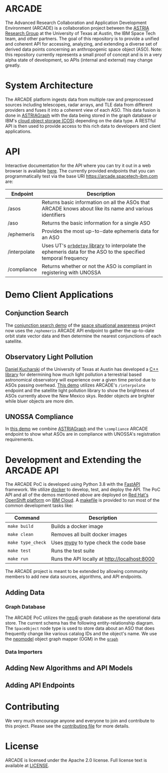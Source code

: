 # -*- org-link-file-path-type: relative; -*-
#+OPTIONS: toc:nil h:9
* ARCADE
The Advanced Research Collaboration and Application Development
Environment (ARCADE) is a collaboration project between the [[https://sites.utexas.edu/moriba/][ASTRIA
Research Group]] at the University of Texas at Austin, the IBM Space
Tech team, and other partners. The goal of this repository is to
provide a unified and coherent API for accessing, analyzing, and
extending a diverse set of derived data points concerning an
anthropogenic space object (ASO).  Note: this repository currently
represents a small proof of concept and is in a very alpha state of
development, so APIs (internal and external) may change greatly.
* System Architecture
[[file:docs/arcade_arch.png]]

The ARCADE platform ingests data from multiple raw and preprocessed
sources including telescopes, radar arrays, and TLE data from
different providers and fuses it into a coherent view of each
ASO. This data fusion is done in [[https://sites.utexas.edu/moriba/astriagraph/][ASTRIAGraph]] with the data being
stored in the graph database or IBM's [[https://www.ibm.com/products/cloud-object-storage][cloud object storage (COS)]]
depending on the data type. A RESTful API is then used to provide
access to this rich data to developers and client applications.
* API
Interactive documentation for the API where you can try it out in a
web browser is available [[https://arcade.spacetech-ibm.com/docs][here]].  The currently provided endpoints that
you can programmatically test via the base URI
https://arcade.spacetech-ibm.com are:

| Endpoint     | Description                                                                                                    |
|--------------+----------------------------------------------------------------------------------------------------------------|
| /asos        | Returns basic information on all the ASOs that ARCADE knows about like its name and various identifiers        |
| /aso         | Returns the basic information for a single ASO                                                                 |
| /ephemeris   | Provides the most up-to-date ephemeris data for an ASO                                                         |
| /interpolate | Uses UT's [[https://github.com/ut-astria/orbdetpy][=orbdetpy= library]] to interpolate the ephemeris data for the ASO to the specified temporal frequency |
| /compliance  | Returns whether or not the ASO is compliant in registering with UNOSSA                                         |

* Demo Client Applications
** Conjunction Search
The [[https://spaceorbits.net][conjunction search demo]] of the [[https://github.com/ibm/spacetech-ssa][space situational awareness]] project
now uses the =/ephemeris= ARCADE API endpoint to gather the up-to-date
orbit state vector data and then determine the nearest conjunctions of each
satellite.
[[file:docs/conj.png]]
** Observatory Light Pollution
[[https://www.oden.utexas.edu/people/1610/][Daniel Kucharski]] of the University of Texas at Austin has developed a
[[https://github.com/danielkucharski/SatLightPollution][C++ library]] for determining how much light pollution a terrestrial
based astronomical observatory will experience over a given time
period due to ASOs passing overhead. [[https://slp.spacetech-ibm.com][This demo]] utilizes ARCADE's
=/interpolate= endpoint and the satellite light pollution library to
show the brightness of ASOs currently above the New Mexico skys.
Redder objects are brighter while bluer objects are more dim.
[[file:docs/slp.png]]
** UNOSSA Compliance
In [[https://astriagraph.spacetech-ibm.com][this demo]] we combine [[http://astria.tacc.utexas.edu/AstriaGraph/][ASTRIAGraph]] and the =\compliance= ARCADE
endpoint to show what ASOs are in compliance with UNOSSA's
registration requirements.
[[file:docs/astriagraph.png]]
* Development and Extending the ARCADE API
The ARCADE PoC is developed using Python 3.8 with the [[https://fastapi.tiangolo.com][FastAPI]]
framework. We utilize [[https://www.docker.com][docker]] to develop, test, and deploy the API. The
PoC API and all of the demos mentioned [[*Demo Client Applications][above]] are deployed on [[https://www.openshift.com][Red Hat's
OpenShift platform]] on [[https://www.ibm.com/cloud][IBM Cloud]]. A [[file:Makefile][makefile]] is provided to run most of
the common development tasks like:

| Command           | Description                                   |
|-------------------+-----------------------------------------------|
| =make build=      | Builds a docker image                         |
| =make clean=      | Removes all built docker images               |
| =make type_check= | Uses [[https://mypy.readthedocs.io/en/stable/][mypy]] to type check the code base         |
| =make test=       | Runs the test suite                           |
| =make run=        | Runs the API locally at [[http://localhost:8000]] |

The ARCADE project is meant to be extended by allowing community
members to add new data sources, algorithms, and API endpoints.
** Adding Data
*** Graph Database
The ARCADE PoC utilizes the [[https://neo4j.com][neo4j]] graph database as the operational
data store.  The current schema has the following entity-relationship diagram.
[[file:docs/arcade_graph2.png]]
The =SpaceObject= node type is used to store data about an ASO that
does frequently change like various catalog IDs and the object's
name. 
We use the [[https://neomodel.readthedocs.io/en/latest/][neomodel]] object graph mapper (OGM) in the [[file:arcade/models/graph.py][=graph=]]
*** Data Importers
** Adding New Algorithms and API Models
** Adding API Endpoints
* Contributing
We very much encourage anyone and everyone to join and contribute to
this project. Please see the [[file:///Users/colin/projects/arcade/CONTRIBUTING.md][contributing file]] for more details.

* License
ARCADE is licensed under the Apache 2.0 license. Full license text is
available at [[file:///Users/colin/projects/arcade/LICENSE][LICENSE]].
